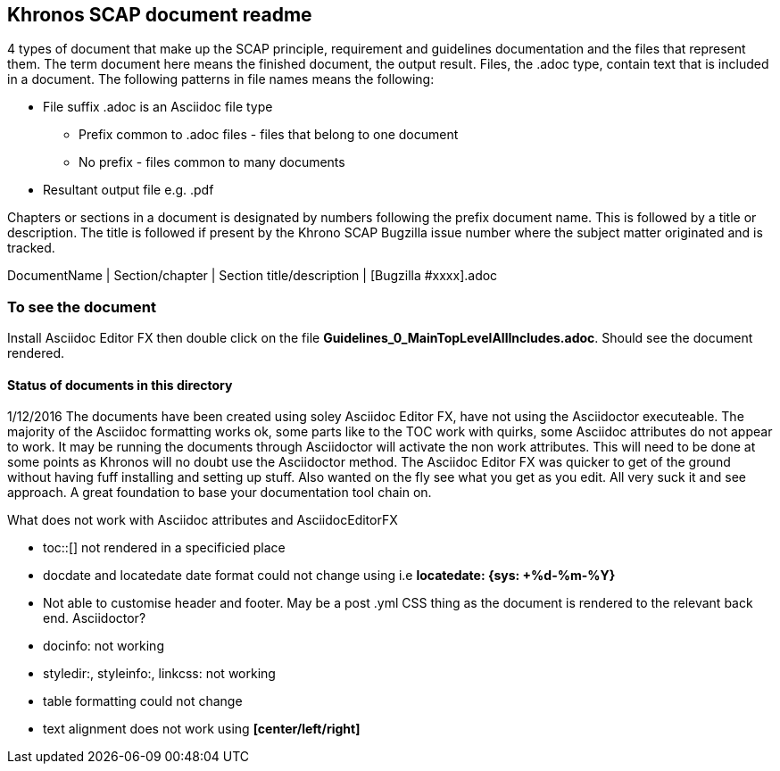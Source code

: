 Khronos SCAP document readme
----------------------------

4 types of document that make up the SCAP principle, requirement and guidelines documentation and the files that represent them. The term document here means the finished document, the output result. Files, the .adoc type, contain text that is included in a document. The following patterns in file names means the following:

* File suffix .adoc is an Asciidoc file type
** Prefix common to .adoc files - files that belong to one document
** No prefix - files common to many documents
* Resultant output file e.g. .pdf

Chapters or sections in a document is designated by numbers following the prefix document name. This is followed by a title or description. The title is followed if present by the Khrono SCAP Bugzilla issue number where the subject matter originated and is tracked.  

DocumentName | Section/chapter | Section title/description | [Bugzilla #xxxx].adoc

=== To see the document
Install Asciidoc Editor FX then double click on the file *Guidelines_0_MainTopLevelAllIncludes.adoc*. Should see the document rendered.

==== Status of documents in this directory
1/12/2016 The documents have been created using soley Asciidoc Editor FX, have not using the Asciidoctor executeable. The majority of the Asciidoc formatting works ok, some parts like to the TOC work with quirks, some Asciidoc attributes do not appear to work. It may be running the documents through Asciidoctor will activate the non work attributes. This will need to be done at some points as Khronos will no doubt use the Asciidoctor method. The Asciidoc Editor FX was quicker to get of the ground without having fuff installing and setting up stuff. Also wanted on the fly see what you get as you edit. All very suck it and see approach. A great foundation to base your documentation tool chain on. 

.What does not work with Asciidoc attributes and AsciidocEditorFX
- toc::[] not rendered in a specificied place
- docdate and locatedate date format could not change using i.e *locatedate: {sys: +%d-%m-%Y}*
- Not able to customise header and footer. May be a post .yml CSS thing as the document is rendered to the relevant back end. Asciidoctor?
- docinfo: not working
- styledir:, styleinfo:, linkcss: not working
- table formatting could not change
- text alignment does not work using *[center/left/right]*
